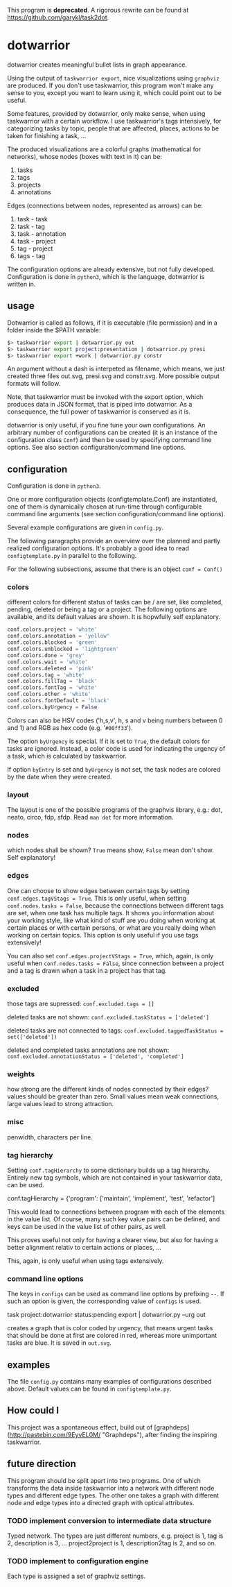 This program is *deprecated*. A rigorous rewrite can be found at
[[https://github.com/garykl/task2dot]].

* dotwarrior

dotwarrior creates meaningful bullet lists in graph appearance.

Using the output of =taskwarrior export=, nice visualizations using
=graphviz= are produced. If you don't use taskwarrior, this program
won't make any sense to you, except you want to learn using it, which
could point out to be useful.

Some features, provided by dotwarrior, only make sense, when using taskwarrior
with a certain workflow. I use taskwarrior's tags intensively, for categorizing
tasks by topic, people that are affected, places, actions to be taken for
finishing a task, ...

The produced visualizations are a colorful graphs (mathematical for networks),
whose nodes (boxes with text in it) can be:

1. tasks
2. tags
3. projects
4. annotations

Edges (connections between nodes, represented as arrows) can be:

1. task - task
2. task - tag
3. task - annotation
4. task - project
5. tag - project
6. tags - tag

The configuration options are already extensive, but not fully developed.
Configuration is done in =python3=, which is the language, dotwarrior is
written in.

** usage

Dotwarrior is called as follows, if it is executable (file permission) and
in a folder inside the $PATH variable:

#+BEGIN_SRC sh
$> taskwarrior export | dotwarrior.py out
$> taskwarrior export project:presentation | dotwarrior.py presi
$> taskwarrior export +work | dotwarrior.py constr
#+END_SRC

An argument without a dash is interpeted as filename, which means, we just
created three files out.svg, presi.svg and constr.svg. More possible
output formats will follow.

Note, that taskwarrior must be invoked with the export option, which produces
data in JSON format, that is piped into dotwarrior. As a consequence,
the full power of taskwarrior is conserved as it is.

dotwarrior is only useful, if you fine tune your own configurations. An
arbitrary number of configurations can be created (it is an instance of the
configuration class =Conf=) and then be used by specifying command line options.
See also section configuration/command line options.

** configuration

Configuration is done in =python3=.

One or more configuration objects (configtemplate.Conf) are instantiated, one
of them is dynamically chosen at run-time through configurable command
line arguments (see section configuration/command line options).

Several example configurations are given in =config.py=.

The following paragraphs provide an overview over the planned and partly
realized configuration options. It's probably
a good idea to read =configtemplate.py= in parallel to the following.

For the following subsections, assume that there is an object =conf = Conf()=

*** colors
different colors for different status of tasks can be / are set, like
completed, pending, deleted or being a tag or a project. The following options
are available, and its default values are shown. It is hopwfully self
explanatory.

#+BEGIN_SRC python
conf.colors.project = 'white'
conf.colors.annotation = 'yellow'
conf.colors.blocked = 'green'
conf.colors.unblocked = 'lightgreen'
conf.colors.done = 'grey'
conf.colors.wait = 'white'
conf.colors.deleted = 'pink'
conf.colors.tag = 'white'
conf.colors.fillTag = 'black'
conf.colors.fontTag = 'white'
conf.colors.other = 'white'
conf.colors.fontDefault = 'black'
conf.colors.byUrgency = False
#+END_SRC

Colors can also be HSV codes ('h,s,v', h, s and v being numbers between 0 and 1)
and RGB as hex code (e.g. '=#00ff33=').

The option =byUrgency= is special. If it is set to =True=, the default colors
for tasks are ignored. Instead, a color code is used for indicating the
urgency of a task, which is calculated by taskwarrior.

If option =byEntry= is set and =byUrgency= is not set, the task nodes are
colored by the date when they were created.

*** layout
The layout is one of the possible programs of the graphvis library, e.g.:
dot, neato, circo, fdp, sfdp. Read =man dot= for more information.

*** nodes
which nodes shall be shown? =True= means show, =False= mean don't show.
Self explanatory!

*** edges
One can choose to show edges between certain tags by setting
=conf.edges.tagVStags = True=. This is only useful, when setting
=conf.nodes.tasks = False=, because the connections between different tags
are set, when one task has multiple tags. It shows
you information about your working style, like what kind of stuff are you doing
when working at certain places or with certain persons, or what are you really
doing when working on certain topics. This option is only
useful if you use tags extensively!

You can also set =conf.edges.projectVStags = True=, which, again, is only useful when
=conf.nodes.tasks = False=, since connection between a project and a tag is
drawn when a task in a project has that tag.

*** excluded
those tags are supressed:
=conf.excluded.tags = []=

deleted tasks are not shown:
=conf.excluded.taskStatus = ['deleted']=

deleted tasks are not connected to tags:
=conf.excluded.taggedTaskStatus = set(['deleted'])=

deleted and completed tasks annotations are not shown:
=conf.excluded.annotationStatus = ['deleted', 'completed']=

*** weights
how strong are the different kinds of nodes connected by their edges?
values should be greater than zero. Small values mean weak connections, large
values lead to strong attraction.

*** misc
penwidth, characters per line.

*** tag hierarchy
Setting =conf.tagHierarchy= to some dictionary builds up a tag hierarchy.
Entirely new tag symbols, which are not contained in your taskwarrior data,
can be used.

    conf.tagHierarchy = {'program': ['maintain', 'implement', 'test', 'refactor']

This would lead to connections between program with each of the elements in
the value list. Of course, many such key value pairs can be defined, and keys
can be used in the value list of other pairs, as well.

This proves useful not only for having a clearer view, but also
for having a better alignment relativ to certain actions or places, ...

This, again, is only useful when using tags extensively.

*** command line options
The keys in =configs= can be used as command line options by prefixing =--=.
If such an option is given, the corresponding value of =configs= is used.

    task project:dotwarrior status:pending export | dotwarrior.py --urg out

creates a graph that is color coded by urgency, that means urgent tasks that
should be done at first are colored in red, whereas more unimportant tasks
are blue. It is saved in =out.svg=.

** examples

The file =config.py= contains many examples of configurations described above.
Default values can be found in =configtemplate.py=.

** How could I

This project was a spontaneous effect, build out of
[graphdeps](http://pastebin.com/9EyvEL0M/ "Graphdeps"), after finding
the inspiring taskwarrior.

** future direction

   This program should be split apart into two programs. One of which
   transforms the data inside taskwarrior into a network with
   different node types and different edge types. The other one takes
   a graph with different node and edge types into a directed graph
   with optical attributes.

*** TODO implement conversion to intermediate data structure

    Typed network. The types are just different numbers, e.g. project
    is 1, tag is 2, description is 3, ...  project2project is 1,
    description2tag is 2, and so on.

*** TODO implement to configuration engine

    Each type is assigned a set of graphviz settings.
